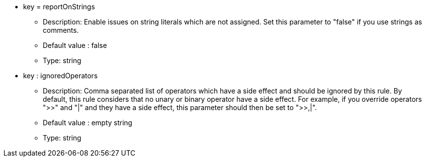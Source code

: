 * key = reportOnStrings
** Description: Enable issues on string literals which are not assigned. Set this parameter to "false" if you use strings as comments.
** Default value : false
** Type: string
* key : ignoredOperators
** Description: Comma separated list of operators which have a side effect and should be ignored by this rule. By default, this rule considers that no unary or binary operator have a side effect. For example, if you override operators ">>" and "|" and they have a side effect, this parameter should then be set to ">>,|".
** Default value : empty string
** Type: string
